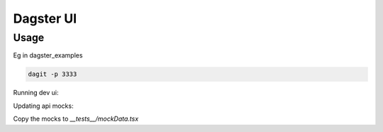 ============
Dagster UI
============

Usage
~~~~~
Eg in dagster_examples

.. code-block:: sh

  dagit -p 3333

Running dev ui:

.. code-block:: sh
  REACT_APP_GRAPHQL_URI="ws://localhost:3333/graphql" yarn start

Updating api mocks:

.. codeblock:: sh

  REACT_APP_RENDER_API_RESULTS=true REACT_APP_GRAPHQL_URI="ws://localhost:3333/graphql" yarn start

Copy the mocks to `__tests__/mockData.tsx`
